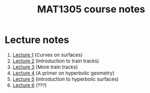 #+TITLE: MAT1305 course notes
#+HTML_HEAD: <link rel="stylesheet" type="text/css" href="https://gongzhitaao.org/orgcss/org.css"/>
#+HTML_HEAD: <style> body {font-size:15px; </style>
#+LATEX_HEADER: \newtheorem{theorem}{Theorem}

* Lecture notes

1. [[./lecture1.html][Lecture 1]] (Curves on surfaces)
2. [[./lecture2.html][Lecture 2]] (Introduction to train tracks)
3. [[./lecture3.html][Lecture 3]] (More train tracks)
4. [[./lecture4.html][Lecture 4]] (A primer on hyperbolic geometry)
5. [[./lecture5.html][Lecture 5]] (Introduction to hyperbolic surfaces)
6. [[./lecture6.html][Lecture 6]] (???)
